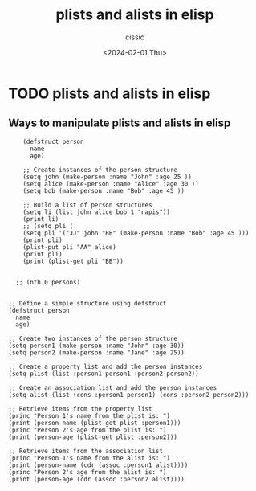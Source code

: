 #+TITLE: plists and alists in elisp
#+DESCRIPTION: 
#+AUTHOR: cissic 
#+DATE: <2024-02-01 Thu>
#+TAGS: 
#+OPTIONS: -:nil

* TODO plists and alists in elisp
:PROPERTIES:
:PRJ-DIR: ./2024-02-01-plists-and-alists-in-elisp/
:END:

** Ways to manipulate plists and alists in elisp


#+begin_src elisp :results output
    (defstruct person
      name
      age)

    ;; Create instances of the person structure
    (setq john (make-person :name "John" :age 25 ))
    (setq alice (make-person :name "Alice" :age 30 ))
    (setq bob (make-person :name "Bob" :age 45 ))

    ;; Build a list of person structures
    (setq li (list john alice bob 1 "napis"))
    (print li)
    ;; (setq pli (
    (setq pli '("JJ" john "BB" (make-person :name "Bob" :age 45 )))
    (print pli)
    (plist-put pli "AA" alice)
    (print pli)
    (print (plist-get pli "BB"))


  ;; (nth 0 persons)


;; Define a simple structure using defstruct
(defstruct person
  name
  age)

;; Create two instances of the person structure
(setq person1 (make-person :name "John" :age 30))
(setq person2 (make-person :name "Jane" :age 25))

;; Create a property list and add the person instances
(setq plist (list :person1 person1 :person2 person2))

;; Create an association list and add the person instances
(setq alist (list (cons :person1 person1) (cons :person2 person2)))

;; Retrieve items from the property list
(princ "Person 1's name from the plist is: ")
(print (person-name (plist-get plist :person1)))
(princ "Person 2's age from the plist is: ")
(print (person-age (plist-get plist :person2)))

;; Retrieve items from the association list
(princ "Person 1's name from the alist is: ")
(print (person-name (cdr (assoc :person1 alist))))
(princ "Person 2's age from the alist is: ")
(print (person-age (cdr (assoc :person2 alist))))
  
#+end_src
